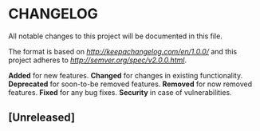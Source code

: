 * CHANGELOG

All notable changes to this project will be documented in this file.

The format is based on [[Keep a Changelog][http://keepachangelog.com/en/1.0.0/]]
and this project adheres to [[Semantic Versioning][http://semver.org/spec/v2.0.0.html]].

*Added* for new features.
*Changed* for changes in existing functionality.
*Deprecated* for soon-to-be removed features.
*Removed* for now removed features.
*Fixed* for any bug fixes.
*Security* in case of vulnerabilities.

** [Unreleased]
